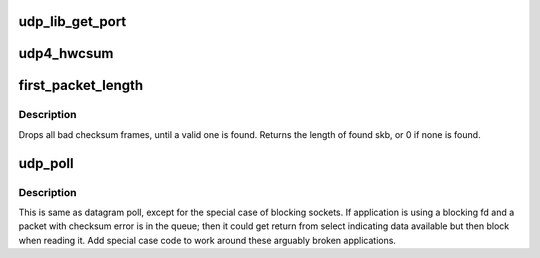 .. -*- coding: utf-8; mode: rst -*-
.. src-file: net/ipv4/udp.c

.. _`udp_lib_get_port`:

udp_lib_get_port
================

.. c:function:: int udp_lib_get_port(struct sock *sk, unsigned short snum, int (*) saddr_comp (const struct sock *sk1, const struct sock *sk2, bool match_wildcard, unsigned int hash2_nulladdr)

    UDP/-Lite port lookup for IPv4 and IPv6

    :param struct sock \*sk:
        socket struct in question

    :param unsigned short snum:
        port number to look up

    :param (int (\*) saddr_comp (const struct sock \*sk1, const struct sock \*sk2, bool match_wildcard):
        AF-dependent comparison of bound local IP addresses

    :param unsigned int hash2_nulladdr:
        AF-dependent hash value in secondary hash chains,
        with NULL address

.. _`udp4_hwcsum`:

udp4_hwcsum
===========

.. c:function:: void udp4_hwcsum(struct sk_buff *skb, __be32 src, __be32 dst)

    handle outgoing HW checksumming

    :param struct sk_buff \*skb:
        sk_buff containing the filled-in UDP header
        (checksum field must be zeroed out)

    :param __be32 src:
        source IP address

    :param __be32 dst:
        destination IP address

.. _`first_packet_length`:

first_packet_length
===================

.. c:function:: unsigned int first_packet_length(struct sock *sk)

    return length of first packet in receive queue

    :param struct sock \*sk:
        socket

.. _`first_packet_length.description`:

Description
-----------

Drops all bad checksum frames, until a valid one is found.
Returns the length of found skb, or 0 if none is found.

.. _`udp_poll`:

udp_poll
========

.. c:function:: unsigned int udp_poll(struct file *file, struct socket *sock, poll_table *wait)

    wait for a UDP event. \ ``file``\  - file struct \ ``sock``\  - socket \ ``wait``\  - poll table

    :param struct file \*file:
        *undescribed*

    :param struct socket \*sock:
        *undescribed*

    :param poll_table \*wait:
        *undescribed*

.. _`udp_poll.description`:

Description
-----------

This is same as datagram poll, except for the special case of
blocking sockets. If application is using a blocking fd
and a packet with checksum error is in the queue;
then it could get return from select indicating data available
but then block when reading it. Add special case code
to work around these arguably broken applications.

.. This file was automatic generated / don't edit.

